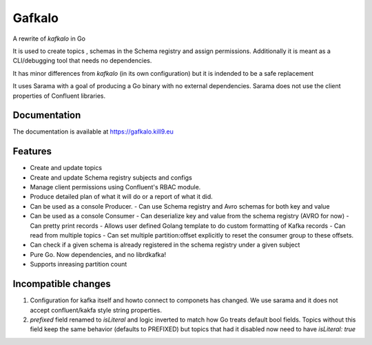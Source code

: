 Gafkalo
=======


A rewrite of `kafkalo` in Go

It is used to create topics , schemas in the Schema registry and assign permissions.
Additionally it is meant as a CLI/debugging tool that needs no dependencies.

It has minor differences from `kafkalo` (in its own configuration) but it is indended to be a safe replacement

It uses Sarama with a goal of producing a Go binary with no external dependencies. Sarama does not use the client properties of Confluent libraries.

Documentation
-------------

The documentation is available at https://gafkalo.kill9.eu

Features
--------

- Create and update topics
- Create and update Schema registry subjects and configs
- Manage client permissions using Confluent's RBAC module.
- Produce detailed plan of what it will do or a report of what it did.
- Can be used as a console Producer.
  - Can use Schema registry and Avro schemas for both key and value
- Can be used as a console Consumer
  - Can deserialize key and value from the schema registry (AVRO for now)
  - Can pretty print records
  - Allows user defined Golang template to do custom formatting of Kafka records
  - Can read from multiple topics
  - Can set multiple partition:offset explicitly to reset the consumer group to these offsets.
- Can check if a given schema is already registered in the schema registry under a given subject
- Pure Go. Now dependencies, and no librdkafka!
- Supports inreasing partition count


Incompatible changes
--------------------

1. Configuration for kafka itself and howto connect to componets has changed. We use sarama and it does not accept confluent/kakfa style string properties.
2. `prefixed` field renamed to `isLiteral` and logic inverted to match how Go treats default bool fields. Topics without this field keep the same behavior (defaults to PREFIXED) but topics that had it disabled now need to have `isLiteral: true`


